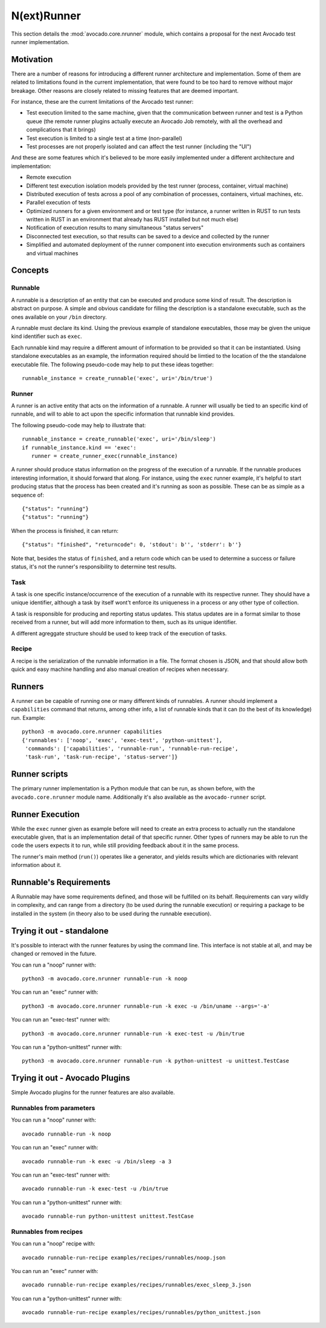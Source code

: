.. _nrunner:

N(ext)Runner
============

This section details the :mod:`avocado.core.nrunner` module, which
contains a proposal for the next Avocado test runner implementation.

Motivation
----------

There are a number of reasons for introducing a different runner
architecture and implementation.  Some of them are related to
limitations found in the current implementation, that were found
to be too hard to remove without major breakage.  Other reasons
are closely related to missing features that are deemed important.

For instance, these are the current limitations of the Avocado test
runner:

* Test execution limited to the same machine, given that the
  communication between runner and test is a Python queue (the remote
  runner plugins actually execute an Avocado Job remotely, with all
  the overhead and complications that it brings)
* Test execution is limited to a single test at a time (non-parallel)
* Test processes are not properly isolated and can affect the test
  runner (including the "UI")

And these are some features which it's believed to be more easily
implemented under a different architecture and implementation:

* Remote execution
* Different test execution isolation models provided by the test runner
  (process, container, virtual machine)
* Distributed execution of tests across a pool of any combination of
  processes, containers, virtual machines, etc.
* Parallel execution of tests
* Optimized runners for a given environment and or test type (for
  instance, a runner written in RUST to run tests written in RUST
  in an environment that already has RUST installed but not much
  else)
* Notification of execution results to many simultaneous "status
  servers"
* Disconnected test execution, so that results can be saved to a
  device and collected by the runner
* Simplified and automated deployment of the runner component into
  execution environments such as containers and virtual machines

Concepts
--------

Runnable
~~~~~~~~

A runnable is a description of an entity that can be executed and
produce some kind of result.  The description is abstract on purpose.
A simple and obvious candidate for filling the description is a
standalone executable, such as the ones available on your ``/bin``
directory.

A runnable must declare its kind.  Using the previous example of
standalone executables, those may be given the unique kind identifier
such as ``exec``.

Each runnable kind may require a different amount of information to be
provided so that it can be instantiated.  Using standalone executables
as an example, the information required should be limtied to the
location of the the standalone executable file.  The following
pseudo-code may help to put these ideas together::

  runnable_instance = create_runnable('exec', uri='/bin/true')

Runner
~~~~~~

A runner is an active entity that acts on the information of a
runnable.  A runner will usually be tied to an specific kind of
runnable, and will to able to act upon the specific information that
runnable kind provides.

The following pseudo-code may help to illustrate that::

  runnable_instance = create_runnable('exec', uri='/bin/sleep')
  if runnable_instance.kind == 'exec':
     runner = create_runner_exec(runnable_instance)

A runner should produce status information on the progress of the
execution of a runnable.  If the runnable produces interesting
information, it should forward that along.  For instance, using the
``exec`` runner example, it's helpful to start producing status
that the process has been created and it's running as soon as
possible.  These can be as simple as a sequence of::

  {"status": "running"}
  {"status": "running"}

When the process is finished, it can return::

  {"status": "finished", "returncode": 0, 'stdout': b'', 'stderr': b''}

Note that, besides the status of ``finished``, and a return code which
can be used to determine a success or failure status, it's not the
runner's responsibility to determine test results.

Task
~~~~

A task is one specific instance/occurrence of the execution of a
runnable with its respective runner.  They should have a unique
identifier, although a task by itself wont't enforce its uniqueness in
a process or any other type of collection.

A task is responsible for producing and reporting status updates.
This status updates are in a format similar to those received from a
runner, but will add more information to them, such as its unique
identifier.

A different agreggate structure should be used to keep track of the
execution of tasks.

Recipe
~~~~~~

A recipe is the serialization of the runnable information in a
file.  The format chosen is JSON, and that should allow both
quick and easy machine handling and also manual creation of
recipes when necessary.

Runners
-------

A runner can be capable of running one or many different kinds of
runnables.  A runner should implement a ``capabilities`` command
that returns, among other info, a list of runnable kinds that it
can (to the best of its knowledge) run.  Example::

  python3 -m avocado.core.nrunner capabilities
  {'runnables': ['noop', 'exec', 'exec-test', 'python-unittest'],
   'commands': ['capabilities', 'runnable-run', 'runnable-run-recipe',
   'task-run', 'task-run-recipe', 'status-server']}

Runner scripts
--------------

The primary runner implementation is a Python module that can be run,
as shown before, with the ``avocado.core.nrunner`` module name.
Additionally it's also available as the ``avocado-runner`` script.

Runner Execution
----------------

While the ``exec`` runner given as example before will need to create
an extra process to actually run the standalone executable given, that
is an implementation detail of that specific runner.  Other types of
runners may be able to run the code the users expects it to run, while
still providing feedback about it in the same process.

The runner's main method (``run()``) operates like a generator, and
yields results which are dictionaries with relevant information about
it.

Runnable's Requirements
-----------------------

A Runnable may have some requirements defined, and those will be fulfilled
on its behalf.  Requirements can vary wildly in complexity, and can range
from a directory (to be used during the runnable execution) or requiring
a package to be installed in the system (in theory also to be used during
the runnable execution).


Trying it out - standalone
--------------------------

It's possible to interact with the runner features by using the
command line.  This interface is not stable at all, and may be changed
or removed in the future.

You can run a "noop" runner with::

  python3 -m avocado.core.nrunner runnable-run -k noop

You can run an "exec" runner with::

  python3 -m avocado.core.nrunner runnable-run -k exec -u /bin/uname --args='-a'

You can run an "exec-test" runner with::

  python3 -m avocado.core.nrunner runnable-run -k exec-test -u /bin/true

You can run a "python-unittest" runner with::

  python3 -m avocado.core.nrunner runnable-run -k python-unittest -u unittest.TestCase

Trying it out - Avocado Plugins
-------------------------------

Simple Avocado plugins for the runner features are also available.

Runnables from parameters
~~~~~~~~~~~~~~~~~~~~~~~~~

You can run a "noop" runner with::

  avocado runnable-run -k noop

You can run an "exec" runner with::

  avocado runnable-run -k exec -u /bin/sleep -a 3

You can run an "exec-test" runner with::

  avocado runnable-run -k exec-test -u /bin/true

You can run a "python-unittest" runner with::

  avocado runnable-run python-unittest unittest.TestCase

Runnables from recipes
~~~~~~~~~~~~~~~~~~~~~~

You can run a "noop" recipe with::

  avocado runnable-run-recipe examples/recipes/runnables/noop.json

You can run an "exec" runner with::

  avocado runnable-run-recipe examples/recipes/runnables/exec_sleep_3.json

You can run a "python-unittest" runner with::

  avocado runnable-run-recipe examples/recipes/runnables/python_unittest.json
